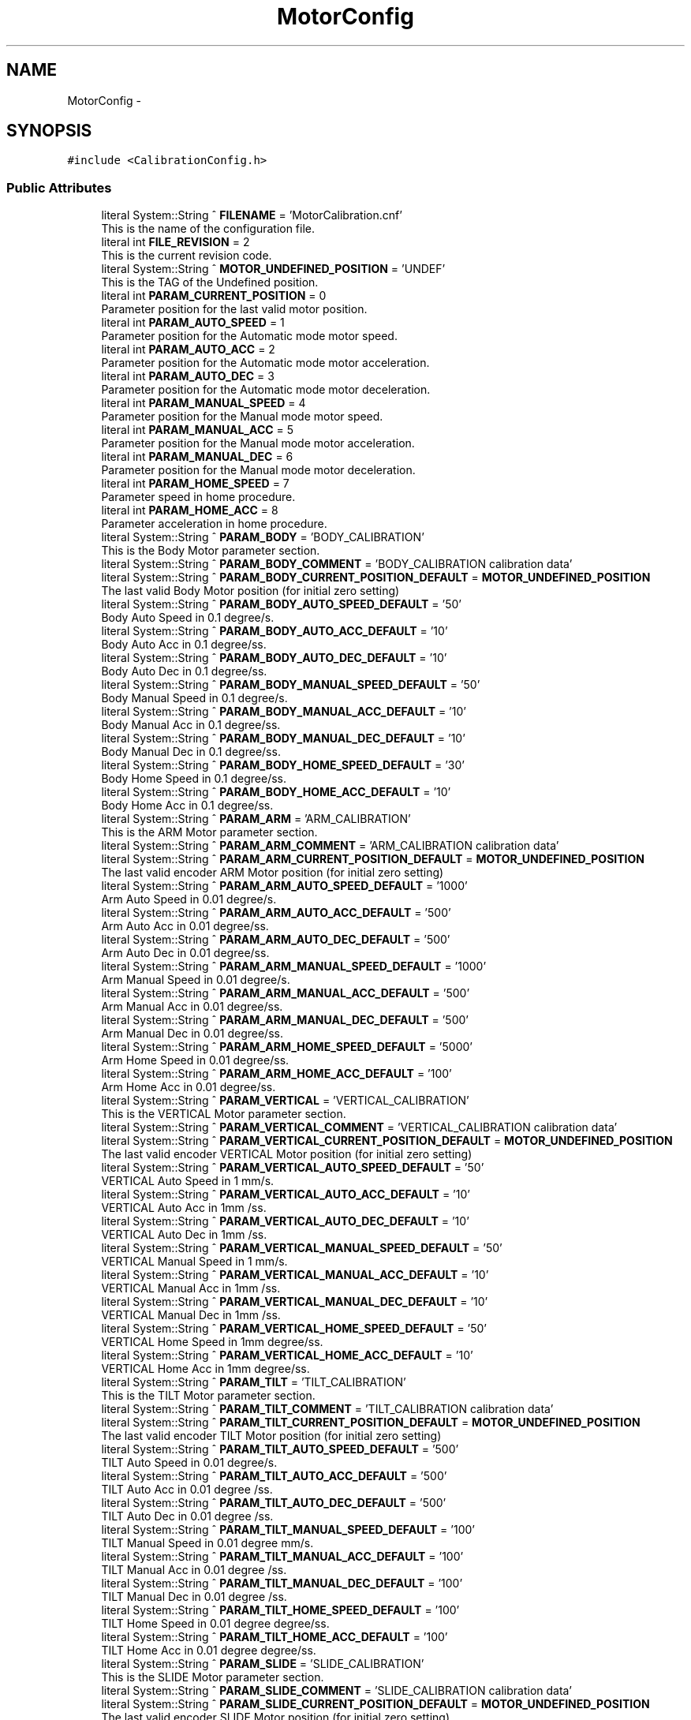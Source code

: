 .TH "MotorConfig" 3 "Fri Dec 15 2023" "MCPU_MASTER Software Description" \" -*- nroff -*-
.ad l
.nh
.SH NAME
MotorConfig \-  

.SH SYNOPSIS
.br
.PP
.PP
\fC#include <CalibrationConfig\&.h>\fP
.SS "Public Attributes"

.in +1c
.ti -1c
.RI "literal System::String ^ \fBFILENAME\fP = 'MotorCalibration\&.cnf'"
.br
.RI "This is the name of the configuration file\&. "
.ti -1c
.RI "literal int \fBFILE_REVISION\fP = 2"
.br
.RI "This is the current revision code\&. "
.ti -1c
.RI "literal System::String ^ \fBMOTOR_UNDEFINED_POSITION\fP = 'UNDEF'"
.br
.RI "This is the TAG of the Undefined position\&. "
.ti -1c
.RI "literal int \fBPARAM_CURRENT_POSITION\fP = 0"
.br
.RI "Parameter position for the last valid motor position\&. "
.ti -1c
.RI "literal int \fBPARAM_AUTO_SPEED\fP = 1"
.br
.RI "Parameter position for the Automatic mode motor speed\&. "
.ti -1c
.RI "literal int \fBPARAM_AUTO_ACC\fP = 2"
.br
.RI "Parameter position for the Automatic mode motor acceleration\&. "
.ti -1c
.RI "literal int \fBPARAM_AUTO_DEC\fP = 3"
.br
.RI "Parameter position for the Automatic mode motor deceleration\&. "
.ti -1c
.RI "literal int \fBPARAM_MANUAL_SPEED\fP = 4"
.br
.RI "Parameter position for the Manual mode motor speed\&. "
.ti -1c
.RI "literal int \fBPARAM_MANUAL_ACC\fP = 5"
.br
.RI "Parameter position for the Manual mode motor acceleration\&. "
.ti -1c
.RI "literal int \fBPARAM_MANUAL_DEC\fP = 6"
.br
.RI "Parameter position for the Manual mode motor deceleration\&. "
.ti -1c
.RI "literal int \fBPARAM_HOME_SPEED\fP = 7"
.br
.RI "Parameter speed in home procedure\&. "
.ti -1c
.RI "literal int \fBPARAM_HOME_ACC\fP = 8"
.br
.RI "Parameter acceleration in home procedure\&. "
.ti -1c
.RI "literal System::String ^ \fBPARAM_BODY\fP = 'BODY_CALIBRATION'"
.br
.RI "This is the Body Motor parameter section\&. "
.ti -1c
.RI "literal System::String ^ \fBPARAM_BODY_COMMENT\fP = 'BODY_CALIBRATION calibration data'"
.br
.ti -1c
.RI "literal System::String ^ \fBPARAM_BODY_CURRENT_POSITION_DEFAULT\fP = \fBMOTOR_UNDEFINED_POSITION\fP"
.br
.RI "The last valid Body Motor position (for initial zero setting) "
.ti -1c
.RI "literal System::String ^ \fBPARAM_BODY_AUTO_SPEED_DEFAULT\fP = '50'"
.br
.RI "Body Auto Speed in 0\&.1 degree/s\&. "
.ti -1c
.RI "literal System::String ^ \fBPARAM_BODY_AUTO_ACC_DEFAULT\fP = '10'"
.br
.RI "Body Auto Acc in 0\&.1 degree/ss\&. "
.ti -1c
.RI "literal System::String ^ \fBPARAM_BODY_AUTO_DEC_DEFAULT\fP = '10'"
.br
.RI "Body Auto Dec in 0\&.1 degree/ss\&. "
.ti -1c
.RI "literal System::String ^ \fBPARAM_BODY_MANUAL_SPEED_DEFAULT\fP = '50'"
.br
.RI "Body Manual Speed in 0\&.1 degree/s\&. "
.ti -1c
.RI "literal System::String ^ \fBPARAM_BODY_MANUAL_ACC_DEFAULT\fP = '10'"
.br
.RI "Body Manual Acc in 0\&.1 degree/ss\&. "
.ti -1c
.RI "literal System::String ^ \fBPARAM_BODY_MANUAL_DEC_DEFAULT\fP = '10'"
.br
.RI "Body Manual Dec in 0\&.1 degree/ss\&. "
.ti -1c
.RI "literal System::String ^ \fBPARAM_BODY_HOME_SPEED_DEFAULT\fP = '30'"
.br
.RI "Body Home Speed in 0\&.1 degree/ss\&. "
.ti -1c
.RI "literal System::String ^ \fBPARAM_BODY_HOME_ACC_DEFAULT\fP = '10'"
.br
.RI "Body Home Acc in 0\&.1 degree/ss\&. "
.ti -1c
.RI "literal System::String ^ \fBPARAM_ARM\fP = 'ARM_CALIBRATION'"
.br
.RI "This is the ARM Motor parameter section\&. "
.ti -1c
.RI "literal System::String ^ \fBPARAM_ARM_COMMENT\fP = 'ARM_CALIBRATION calibration data'"
.br
.ti -1c
.RI "literal System::String ^ \fBPARAM_ARM_CURRENT_POSITION_DEFAULT\fP = \fBMOTOR_UNDEFINED_POSITION\fP"
.br
.RI "The last valid encoder ARM Motor position (for initial zero setting) "
.ti -1c
.RI "literal System::String ^ \fBPARAM_ARM_AUTO_SPEED_DEFAULT\fP = '1000'"
.br
.RI "Arm Auto Speed in 0\&.01 degree/s\&. "
.ti -1c
.RI "literal System::String ^ \fBPARAM_ARM_AUTO_ACC_DEFAULT\fP = '500'"
.br
.RI "Arm Auto Acc in 0\&.01 degree/ss\&. "
.ti -1c
.RI "literal System::String ^ \fBPARAM_ARM_AUTO_DEC_DEFAULT\fP = '500'"
.br
.RI "Arm Auto Dec in 0\&.01 degree/ss\&. "
.ti -1c
.RI "literal System::String ^ \fBPARAM_ARM_MANUAL_SPEED_DEFAULT\fP = '1000'"
.br
.RI "Arm Manual Speed in 0\&.01 degree/s\&. "
.ti -1c
.RI "literal System::String ^ \fBPARAM_ARM_MANUAL_ACC_DEFAULT\fP = '500'"
.br
.RI "Arm Manual Acc in 0\&.01 degree/ss\&. "
.ti -1c
.RI "literal System::String ^ \fBPARAM_ARM_MANUAL_DEC_DEFAULT\fP = '500'"
.br
.RI "Arm Manual Dec in 0\&.01 degree/ss\&. "
.ti -1c
.RI "literal System::String ^ \fBPARAM_ARM_HOME_SPEED_DEFAULT\fP = '5000'"
.br
.RI "Arm Home Speed in 0\&.01 degree/ss\&. "
.ti -1c
.RI "literal System::String ^ \fBPARAM_ARM_HOME_ACC_DEFAULT\fP = '100'"
.br
.RI "Arm Home Acc in 0\&.01 degree/ss\&. "
.ti -1c
.RI "literal System::String ^ \fBPARAM_VERTICAL\fP = 'VERTICAL_CALIBRATION'"
.br
.RI "This is the VERTICAL Motor parameter section\&. "
.ti -1c
.RI "literal System::String ^ \fBPARAM_VERTICAL_COMMENT\fP = 'VERTICAL_CALIBRATION calibration data'"
.br
.ti -1c
.RI "literal System::String ^ \fBPARAM_VERTICAL_CURRENT_POSITION_DEFAULT\fP = \fBMOTOR_UNDEFINED_POSITION\fP"
.br
.RI "The last valid encoder VERTICAL Motor position (for initial zero setting) "
.ti -1c
.RI "literal System::String ^ \fBPARAM_VERTICAL_AUTO_SPEED_DEFAULT\fP = '50'"
.br
.RI "VERTICAL Auto Speed in 1 mm/s\&. "
.ti -1c
.RI "literal System::String ^ \fBPARAM_VERTICAL_AUTO_ACC_DEFAULT\fP = '10'"
.br
.RI "VERTICAL Auto Acc in 1mm /ss\&. "
.ti -1c
.RI "literal System::String ^ \fBPARAM_VERTICAL_AUTO_DEC_DEFAULT\fP = '10'"
.br
.RI "VERTICAL Auto Dec in 1mm /ss\&. "
.ti -1c
.RI "literal System::String ^ \fBPARAM_VERTICAL_MANUAL_SPEED_DEFAULT\fP = '50'"
.br
.RI "VERTICAL Manual Speed in 1 mm/s\&. "
.ti -1c
.RI "literal System::String ^ \fBPARAM_VERTICAL_MANUAL_ACC_DEFAULT\fP = '10'"
.br
.RI "VERTICAL Manual Acc in 1mm /ss\&. "
.ti -1c
.RI "literal System::String ^ \fBPARAM_VERTICAL_MANUAL_DEC_DEFAULT\fP = '10'"
.br
.RI "VERTICAL Manual Dec in 1mm /ss\&. "
.ti -1c
.RI "literal System::String ^ \fBPARAM_VERTICAL_HOME_SPEED_DEFAULT\fP = '50'"
.br
.RI "VERTICAL Home Speed in 1mm degree/ss\&. "
.ti -1c
.RI "literal System::String ^ \fBPARAM_VERTICAL_HOME_ACC_DEFAULT\fP = '10'"
.br
.RI "VERTICAL Home Acc in 1mm degree/ss\&. "
.ti -1c
.RI "literal System::String ^ \fBPARAM_TILT\fP = 'TILT_CALIBRATION'"
.br
.RI "This is the TILT Motor parameter section\&. "
.ti -1c
.RI "literal System::String ^ \fBPARAM_TILT_COMMENT\fP = 'TILT_CALIBRATION calibration data'"
.br
.ti -1c
.RI "literal System::String ^ \fBPARAM_TILT_CURRENT_POSITION_DEFAULT\fP = \fBMOTOR_UNDEFINED_POSITION\fP"
.br
.RI "The last valid encoder TILT Motor position (for initial zero setting) "
.ti -1c
.RI "literal System::String ^ \fBPARAM_TILT_AUTO_SPEED_DEFAULT\fP = '500'"
.br
.RI "TILT Auto Speed in 0\&.01 degree/s\&. "
.ti -1c
.RI "literal System::String ^ \fBPARAM_TILT_AUTO_ACC_DEFAULT\fP = '500'"
.br
.RI "TILT Auto Acc in 0\&.01 degree /ss\&. "
.ti -1c
.RI "literal System::String ^ \fBPARAM_TILT_AUTO_DEC_DEFAULT\fP = '500'"
.br
.RI "TILT Auto Dec in 0\&.01 degree /ss\&. "
.ti -1c
.RI "literal System::String ^ \fBPARAM_TILT_MANUAL_SPEED_DEFAULT\fP = '100'"
.br
.RI "TILT Manual Speed in 0\&.01 degree mm/s\&. "
.ti -1c
.RI "literal System::String ^ \fBPARAM_TILT_MANUAL_ACC_DEFAULT\fP = '100'"
.br
.RI "TILT Manual Acc in 0\&.01 degree /ss\&. "
.ti -1c
.RI "literal System::String ^ \fBPARAM_TILT_MANUAL_DEC_DEFAULT\fP = '100'"
.br
.RI "TILT Manual Dec in 0\&.01 degree /ss\&. "
.ti -1c
.RI "literal System::String ^ \fBPARAM_TILT_HOME_SPEED_DEFAULT\fP = '100'"
.br
.RI "TILT Home Speed in 0\&.01 degree degree/ss\&. "
.ti -1c
.RI "literal System::String ^ \fBPARAM_TILT_HOME_ACC_DEFAULT\fP = '100'"
.br
.RI "TILT Home Acc in 0\&.01 degree degree/ss\&. "
.ti -1c
.RI "literal System::String ^ \fBPARAM_SLIDE\fP = 'SLIDE_CALIBRATION'"
.br
.RI "This is the SLIDE Motor parameter section\&. "
.ti -1c
.RI "literal System::String ^ \fBPARAM_SLIDE_COMMENT\fP = 'SLIDE_CALIBRATION calibration data'"
.br
.ti -1c
.RI "literal System::String ^ \fBPARAM_SLIDE_CURRENT_POSITION_DEFAULT\fP = \fBMOTOR_UNDEFINED_POSITION\fP"
.br
.RI "The last valid encoder SLIDE Motor position (for initial zero setting) "
.ti -1c
.RI "literal System::String ^ \fBPARAM_SLIDE_AUTO_SPEED_DEFAULT\fP = '50'"
.br
.RI "SLIDE Auto Speed in 0\&.1 degree/s\&. "
.ti -1c
.RI "literal System::String ^ \fBPARAM_SLIDE_AUTO_ACC_DEFAULT\fP = '20'"
.br
.RI "SLIDE Auto Acc in 0\&.1 degree/ss\&. "
.ti -1c
.RI "literal System::String ^ \fBPARAM_SLIDE_AUTO_DEC_DEFAULT\fP = '20'"
.br
.RI "SLIDE Auto Dec in 0\&.1 degree/ss\&. "
.ti -1c
.RI "literal System::String ^ \fBPARAM_SLIDE_MANUAL_SPEED_DEFAULT\fP = '50'"
.br
.RI "SLIDE Manual Speed in 0\&.1 degree/s\&. "
.ti -1c
.RI "literal System::String ^ \fBPARAM_SLIDE_MANUAL_ACC_DEFAULT\fP = '20'"
.br
.RI "SLIDE Manual Acc in 0\&.1 degree/ss\&. "
.ti -1c
.RI "literal System::String ^ \fBPARAM_SLIDE_MANUAL_DEC_DEFAULT\fP = '20'"
.br
.RI "SLIDE Manual Dec in 0\&.1 degree/ss\&. "
.ti -1c
.RI "literal System::String ^ \fBPARAM_SLIDE_HOME_SPEED_DEFAULT\fP = '50'"
.br
.RI "SLIDE Home Speed in 0\&.1 degree/ss\&. "
.ti -1c
.RI "literal System::String ^ \fBPARAM_SLIDE_HOME_ACC_DEFAULT\fP = '20'"
.br
.RI "SLIDE Home Acc in 0\&.1 degree/ss\&. "
.in -1c
.SS "Static Public Attributes"

.in +1c
.ti -1c
.RI "static \fBConfigFile\fP ^ \fBConfiguration\fP"
.br
.in -1c
.SH "Detailed Description"
.PP 


This is the class implementing the Body Motor parameter configuration file\&.  
.SH "Member Data Documentation"
.PP 
.SS "\fBConfigFile\fP ^ MotorConfig::Configuration\fC [static]\fP"

.SS "literal int MotorConfig::FILE_REVISION = 2"

.PP
This is the current revision code\&. 
.SS "literal System::String ^ MotorConfig::FILENAME = 'MotorCalibration\&.cnf'"

.PP
This is the name of the configuration file\&. 
.SS "literal System::String ^ MotorConfig::MOTOR_UNDEFINED_POSITION = 'UNDEF'"

.PP
This is the TAG of the Undefined position\&. 
.SS "literal System::String ^ MotorConfig::PARAM_ARM = 'ARM_CALIBRATION'"

.PP
This is the ARM Motor parameter section\&. 
.SS "literal System::String ^ MotorConfig::PARAM_ARM_AUTO_ACC_DEFAULT = '500'"

.PP
Arm Auto Acc in 0\&.01 degree/ss\&. 
.SS "literal System::String ^ MotorConfig::PARAM_ARM_AUTO_DEC_DEFAULT = '500'"

.PP
Arm Auto Dec in 0\&.01 degree/ss\&. 
.SS "literal System::String ^ MotorConfig::PARAM_ARM_AUTO_SPEED_DEFAULT = '1000'"

.PP
Arm Auto Speed in 0\&.01 degree/s\&. 
.SS "literal System::String ^ MotorConfig::PARAM_ARM_COMMENT = 'ARM_CALIBRATION calibration data'"

.SS "literal System::String ^ MotorConfig::PARAM_ARM_CURRENT_POSITION_DEFAULT = \fBMOTOR_UNDEFINED_POSITION\fP"

.PP
The last valid encoder ARM Motor position (for initial zero setting) 
.SS "literal System::String ^ MotorConfig::PARAM_ARM_HOME_ACC_DEFAULT = '100'"

.PP
Arm Home Acc in 0\&.01 degree/ss\&. 
.SS "literal System::String ^ MotorConfig::PARAM_ARM_HOME_SPEED_DEFAULT = '5000'"

.PP
Arm Home Speed in 0\&.01 degree/ss\&. 
.SS "literal System::String ^ MotorConfig::PARAM_ARM_MANUAL_ACC_DEFAULT = '500'"

.PP
Arm Manual Acc in 0\&.01 degree/ss\&. 
.SS "literal System::String ^ MotorConfig::PARAM_ARM_MANUAL_DEC_DEFAULT = '500'"

.PP
Arm Manual Dec in 0\&.01 degree/ss\&. 
.SS "literal System::String ^ MotorConfig::PARAM_ARM_MANUAL_SPEED_DEFAULT = '1000'"

.PP
Arm Manual Speed in 0\&.01 degree/s\&. 
.SS "literal int MotorConfig::PARAM_AUTO_ACC = 2"

.PP
Parameter position for the Automatic mode motor acceleration\&. 
.SS "literal int MotorConfig::PARAM_AUTO_DEC = 3"

.PP
Parameter position for the Automatic mode motor deceleration\&. 
.SS "literal int MotorConfig::PARAM_AUTO_SPEED = 1"

.PP
Parameter position for the Automatic mode motor speed\&. 
.SS "literal System::String ^ MotorConfig::PARAM_BODY = 'BODY_CALIBRATION'"

.PP
This is the Body Motor parameter section\&. 
.SS "literal System::String ^ MotorConfig::PARAM_BODY_AUTO_ACC_DEFAULT = '10'"

.PP
Body Auto Acc in 0\&.1 degree/ss\&. 
.SS "literal System::String ^ MotorConfig::PARAM_BODY_AUTO_DEC_DEFAULT = '10'"

.PP
Body Auto Dec in 0\&.1 degree/ss\&. 
.SS "literal System::String ^ MotorConfig::PARAM_BODY_AUTO_SPEED_DEFAULT = '50'"

.PP
Body Auto Speed in 0\&.1 degree/s\&. 
.SS "literal System::String ^ MotorConfig::PARAM_BODY_COMMENT = 'BODY_CALIBRATION calibration data'"

.SS "literal System::String ^ MotorConfig::PARAM_BODY_CURRENT_POSITION_DEFAULT = \fBMOTOR_UNDEFINED_POSITION\fP"

.PP
The last valid Body Motor position (for initial zero setting) 
.SS "literal System::String ^ MotorConfig::PARAM_BODY_HOME_ACC_DEFAULT = '10'"

.PP
Body Home Acc in 0\&.1 degree/ss\&. 
.SS "literal System::String ^ MotorConfig::PARAM_BODY_HOME_SPEED_DEFAULT = '30'"

.PP
Body Home Speed in 0\&.1 degree/ss\&. 
.SS "literal System::String ^ MotorConfig::PARAM_BODY_MANUAL_ACC_DEFAULT = '10'"

.PP
Body Manual Acc in 0\&.1 degree/ss\&. 
.SS "literal System::String ^ MotorConfig::PARAM_BODY_MANUAL_DEC_DEFAULT = '10'"

.PP
Body Manual Dec in 0\&.1 degree/ss\&. 
.SS "literal System::String ^ MotorConfig::PARAM_BODY_MANUAL_SPEED_DEFAULT = '50'"

.PP
Body Manual Speed in 0\&.1 degree/s\&. 
.SS "literal int MotorConfig::PARAM_CURRENT_POSITION = 0"

.PP
Parameter position for the last valid motor position\&. 
.SS "literal int MotorConfig::PARAM_HOME_ACC = 8"

.PP
Parameter acceleration in home procedure\&. 
.SS "literal int MotorConfig::PARAM_HOME_SPEED = 7"

.PP
Parameter speed in home procedure\&. 
.SS "literal int MotorConfig::PARAM_MANUAL_ACC = 5"

.PP
Parameter position for the Manual mode motor acceleration\&. 
.SS "literal int MotorConfig::PARAM_MANUAL_DEC = 6"

.PP
Parameter position for the Manual mode motor deceleration\&. 
.SS "literal int MotorConfig::PARAM_MANUAL_SPEED = 4"

.PP
Parameter position for the Manual mode motor speed\&. 
.SS "literal System::String ^ MotorConfig::PARAM_SLIDE = 'SLIDE_CALIBRATION'"

.PP
This is the SLIDE Motor parameter section\&. 
.SS "literal System::String ^ MotorConfig::PARAM_SLIDE_AUTO_ACC_DEFAULT = '20'"

.PP
SLIDE Auto Acc in 0\&.1 degree/ss\&. 
.SS "literal System::String ^ MotorConfig::PARAM_SLIDE_AUTO_DEC_DEFAULT = '20'"

.PP
SLIDE Auto Dec in 0\&.1 degree/ss\&. 
.SS "literal System::String ^ MotorConfig::PARAM_SLIDE_AUTO_SPEED_DEFAULT = '50'"

.PP
SLIDE Auto Speed in 0\&.1 degree/s\&. 
.SS "literal System::String ^ MotorConfig::PARAM_SLIDE_COMMENT = 'SLIDE_CALIBRATION calibration data'"

.SS "literal System::String ^ MotorConfig::PARAM_SLIDE_CURRENT_POSITION_DEFAULT = \fBMOTOR_UNDEFINED_POSITION\fP"

.PP
The last valid encoder SLIDE Motor position (for initial zero setting) 
.SS "literal System::String ^ MotorConfig::PARAM_SLIDE_HOME_ACC_DEFAULT = '20'"

.PP
SLIDE Home Acc in 0\&.1 degree/ss\&. 
.SS "literal System::String ^ MotorConfig::PARAM_SLIDE_HOME_SPEED_DEFAULT = '50'"

.PP
SLIDE Home Speed in 0\&.1 degree/ss\&. 
.SS "literal System::String ^ MotorConfig::PARAM_SLIDE_MANUAL_ACC_DEFAULT = '20'"

.PP
SLIDE Manual Acc in 0\&.1 degree/ss\&. 
.SS "literal System::String ^ MotorConfig::PARAM_SLIDE_MANUAL_DEC_DEFAULT = '20'"

.PP
SLIDE Manual Dec in 0\&.1 degree/ss\&. 
.SS "literal System::String ^ MotorConfig::PARAM_SLIDE_MANUAL_SPEED_DEFAULT = '50'"

.PP
SLIDE Manual Speed in 0\&.1 degree/s\&. 
.SS "literal System::String ^ MotorConfig::PARAM_TILT = 'TILT_CALIBRATION'"

.PP
This is the TILT Motor parameter section\&. 
.SS "literal System::String ^ MotorConfig::PARAM_TILT_AUTO_ACC_DEFAULT = '500'"

.PP
TILT Auto Acc in 0\&.01 degree /ss\&. 
.SS "literal System::String ^ MotorConfig::PARAM_TILT_AUTO_DEC_DEFAULT = '500'"

.PP
TILT Auto Dec in 0\&.01 degree /ss\&. 
.SS "literal System::String ^ MotorConfig::PARAM_TILT_AUTO_SPEED_DEFAULT = '500'"

.PP
TILT Auto Speed in 0\&.01 degree/s\&. 
.SS "literal System::String ^ MotorConfig::PARAM_TILT_COMMENT = 'TILT_CALIBRATION calibration data'"

.SS "literal System::String ^ MotorConfig::PARAM_TILT_CURRENT_POSITION_DEFAULT = \fBMOTOR_UNDEFINED_POSITION\fP"

.PP
The last valid encoder TILT Motor position (for initial zero setting) 
.SS "literal System::String ^ MotorConfig::PARAM_TILT_HOME_ACC_DEFAULT = '100'"

.PP
TILT Home Acc in 0\&.01 degree degree/ss\&. 
.SS "literal System::String ^ MotorConfig::PARAM_TILT_HOME_SPEED_DEFAULT = '100'"

.PP
TILT Home Speed in 0\&.01 degree degree/ss\&. 
.SS "literal System::String ^ MotorConfig::PARAM_TILT_MANUAL_ACC_DEFAULT = '100'"

.PP
TILT Manual Acc in 0\&.01 degree /ss\&. 
.SS "literal System::String ^ MotorConfig::PARAM_TILT_MANUAL_DEC_DEFAULT = '100'"

.PP
TILT Manual Dec in 0\&.01 degree /ss\&. 
.SS "literal System::String ^ MotorConfig::PARAM_TILT_MANUAL_SPEED_DEFAULT = '100'"

.PP
TILT Manual Speed in 0\&.01 degree mm/s\&. 
.SS "literal System::String ^ MotorConfig::PARAM_VERTICAL = 'VERTICAL_CALIBRATION'"

.PP
This is the VERTICAL Motor parameter section\&. 
.SS "literal System::String ^ MotorConfig::PARAM_VERTICAL_AUTO_ACC_DEFAULT = '10'"

.PP
VERTICAL Auto Acc in 1mm /ss\&. 
.SS "literal System::String ^ MotorConfig::PARAM_VERTICAL_AUTO_DEC_DEFAULT = '10'"

.PP
VERTICAL Auto Dec in 1mm /ss\&. 
.SS "literal System::String ^ MotorConfig::PARAM_VERTICAL_AUTO_SPEED_DEFAULT = '50'"

.PP
VERTICAL Auto Speed in 1 mm/s\&. 
.SS "literal System::String ^ MotorConfig::PARAM_VERTICAL_COMMENT = 'VERTICAL_CALIBRATION calibration data'"

.SS "literal System::String ^ MotorConfig::PARAM_VERTICAL_CURRENT_POSITION_DEFAULT = \fBMOTOR_UNDEFINED_POSITION\fP"

.PP
The last valid encoder VERTICAL Motor position (for initial zero setting) 
.SS "literal System::String ^ MotorConfig::PARAM_VERTICAL_HOME_ACC_DEFAULT = '10'"

.PP
VERTICAL Home Acc in 1mm degree/ss\&. 
.SS "literal System::String ^ MotorConfig::PARAM_VERTICAL_HOME_SPEED_DEFAULT = '50'"

.PP
VERTICAL Home Speed in 1mm degree/ss\&. 
.SS "literal System::String ^ MotorConfig::PARAM_VERTICAL_MANUAL_ACC_DEFAULT = '10'"

.PP
VERTICAL Manual Acc in 1mm /ss\&. 
.SS "literal System::String ^ MotorConfig::PARAM_VERTICAL_MANUAL_DEC_DEFAULT = '10'"

.PP
VERTICAL Manual Dec in 1mm /ss\&. 
.SS "literal System::String ^ MotorConfig::PARAM_VERTICAL_MANUAL_SPEED_DEFAULT = '50'"

.PP
VERTICAL Manual Speed in 1 mm/s\&. 

.SH "Author"
.PP 
Generated automatically by Doxygen for MCPU_MASTER Software Description from the source code\&.
